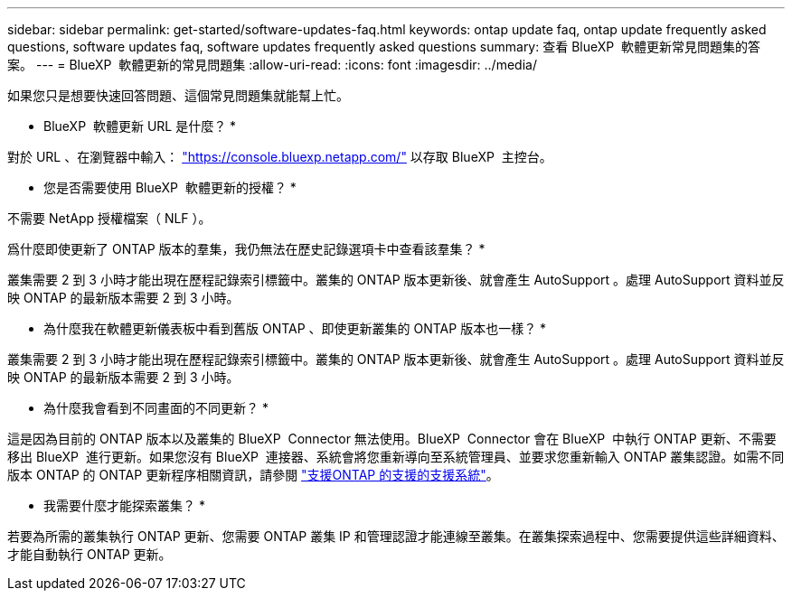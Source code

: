 ---
sidebar: sidebar 
permalink: get-started/software-updates-faq.html 
keywords: ontap update faq, ontap update frequently asked questions, software updates faq, software updates frequently asked questions 
summary: 查看 BlueXP  軟體更新常見問題集的答案。 
---
= BlueXP  軟體更新的常見問題集
:allow-uri-read: 
:icons: font
:imagesdir: ../media/


[role="lead"]
如果您只是想要快速回答問題、這個常見問題集就能幫上忙。

* BlueXP  軟體更新 URL 是什麼？ *

對於 URL 、在瀏覽器中輸入： https://console.bluexp.netapp.com/["https://console.bluexp.netapp.com/"^] 以存取 BlueXP  主控台。

* 您是否需要使用 BlueXP  軟體更新的授權？ *

不需要 NetApp 授權檔案（ NLF ）。

爲什麼即使更新了 ONTAP 版本的羣集，我仍無法在歷史記錄選項卡中查看該羣集？ *

叢集需要 2 到 3 小時才能出現在歷程記錄索引標籤中。叢集的 ONTAP 版本更新後、就會產生 AutoSupport 。處理 AutoSupport 資料並反映 ONTAP 的最新版本需要 2 到 3 小時。

* 為什麼我在軟體更新儀表板中看到舊版 ONTAP 、即使更新叢集的 ONTAP 版本也一樣？ *

叢集需要 2 到 3 小時才能出現在歷程記錄索引標籤中。叢集的 ONTAP 版本更新後、就會產生 AutoSupport 。處理 AutoSupport 資料並反映 ONTAP 的最新版本需要 2 到 3 小時。

* 為什麼我會看到不同畫面的不同更新？ *

這是因為目前的 ONTAP 版本以及叢集的 BlueXP  Connector 無法使用。BlueXP  Connector 會在 BlueXP  中執行 ONTAP 更新、不需要移出 BlueXP  進行更新。如果您沒有 BlueXP  連接器、系統會將您重新導向至系統管理員、並要求您重新輸入 ONTAP 叢集認證。如需不同版本 ONTAP 的 ONTAP 更新程序相關資訊，請參閱 link:https://docs.netapp.com/us-en/bluexp-software-updates/get-started/software-updates.html["支援ONTAP 的支援的支援系統"]。

* 我需要什麼才能探索叢集？ *

若要為所需的叢集執行 ONTAP 更新、您需要 ONTAP 叢集 IP 和管理認證才能連線至叢集。在叢集探索過程中、您需要提供這些詳細資料、才能自動執行 ONTAP 更新。
